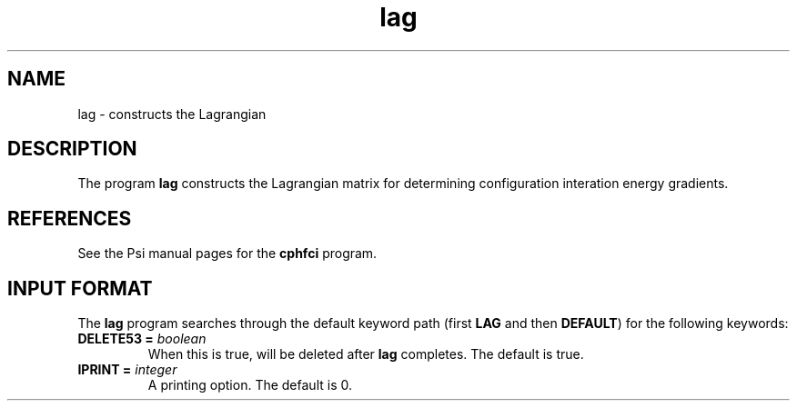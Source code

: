 .TH lag 1 "26 August, 1991" "\*(]W" "\*(]D"
.SH NAME
lag \- constructs the Lagrangian

.SH DESCRIPTION
.LP
The program
.B lag
constructs the Lagrangian matrix for determining configuration
interation energy gradients.

.SH REFERENCES
.LP
See the Psi manual pages for the \fBcphfci\fP program.

.sL
.pN INPUT
.pN FILE30
.pN FILE40
.pN FILE47
.pN FILE52
.pN FILE53
.pN FILE54
.pN FILE58
.eL "FILES REQUIRED"

.sL
.pN FILE91
.pN FILE93
.pN FILE95
.eL "TEMPORARY FILES USED"

.sL
.pN OUTPUT
.pN FILE40   
.eL "FILES UPDATED"

.sL
.pN CHECK
.pN FILE6
.pN FILE47
.pN FILE55
.pN FILE71
.eL "FILES GENERATED"

.SH INPUT FORMAT
.LP
The
.B lag
program
searches through the default keyword path (first
.B LAG
and then
.BR DEFAULT )
for the following keywords:

.IP "\fBDELETE53 =\fP \fIboolean\fP"
When this is true,
.pN FILE53
will be deleted after \fBlag\fP completes.
The default is true.

.IP "\fBIPRINT =\fP \fIinteger\fP"
A printing option. The default is 0.

